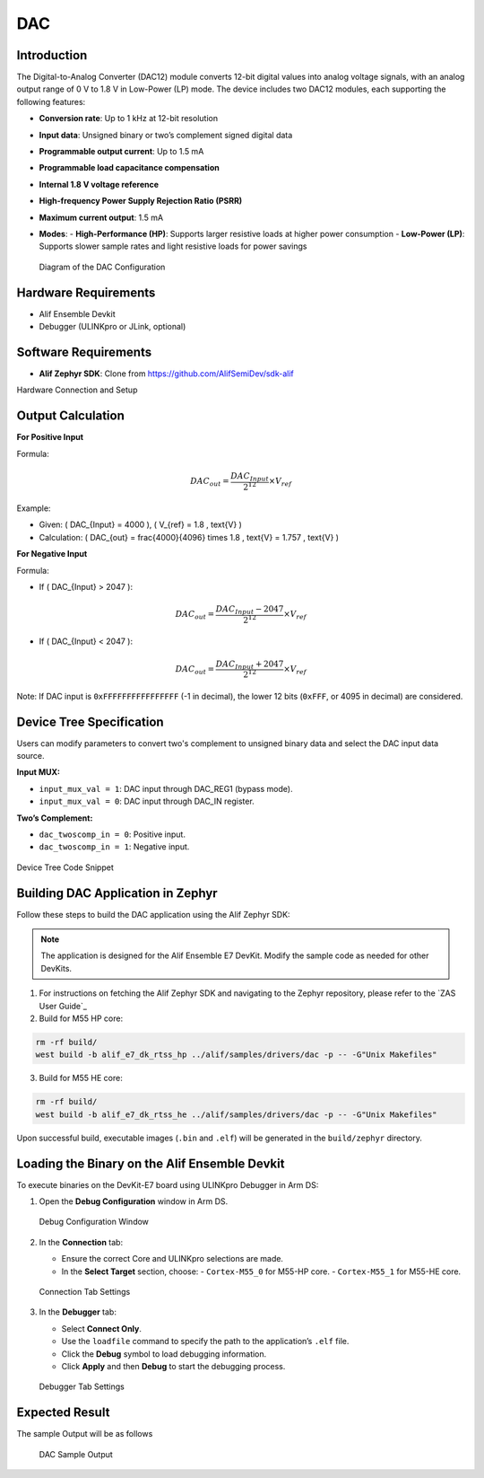 .. _appnote-zephyr-alif-dac:

===
DAC
===

Introduction
============

The Digital-to-Analog Converter (DAC12) module converts 12-bit digital values into analog voltage signals, with an analog output range of 0 V to 1.8 V in Low-Power (LP) mode. The device includes two DAC12 modules, each supporting the following features:

- **Conversion rate**: Up to 1 kHz at 12-bit resolution
- **Input data**: Unsigned binary or two’s complement signed digital data
- **Programmable output current**: Up to 1.5 mA
- **Programmable load capacitance compensation**
- **Internal 1.8 V voltage reference**
- **High-frequency Power Supply Rejection Ratio (PSRR)**
- **Maximum current output**: 1.5 mA
- **Modes**:
  - **High-Performance (HP)**: Supports larger resistive loads at higher power consumption
  - **Low-Power (LP)**: Supports slower sample rates and light resistive loads for power savings

  .. figure:: _static/dac_diagram.png
   :alt: DAC Configuration Diagram
   :align: center

   Diagram of the DAC Configuration


Hardware Requirements
=====================

- Alif Ensemble Devkit
- Debugger (ULINKpro or JLink, optional)

Software Requirements
=====================

- **Alif Zephyr SDK**: Clone from `https://github.com/AlifSemiDev/sdk-alif <https://github.com/AlifSemiDev/sdk-alif>`_

Hardware Connection and Setup


Output Calculation
==================

**For Positive Input**

Formula:

.. math::

   DAC_{out} = \frac{DAC_{Input}}{2^{12}} \times V_{ref}

Example:

- Given: \( DAC_{Input} = 4000 \), \( V_{ref} = 1.8 \, \text{V} \)
- Calculation: \( DAC_{out} = \frac{4000}{4096} \times 1.8 \, \text{V} = 1.757 \, \text{V} \)

**For Negative Input**

Formula:

- If \( DAC_{Input} > 2047 \):

.. math::

   DAC_{out} = \frac{DAC_{Input} - 2047}{2^{12}} \times V_{ref}

- If \( DAC_{Input} < 2047 \):

.. math::

   DAC_{out} = \frac{DAC_{Input} + 2047}{2^{12}} \times V_{ref}

Note: If DAC input is ``0xFFFFFFFFFFFFFFFF`` (-1 in decimal), the lower 12 bits (``0xFFF``, or 4095 in decimal) are considered.

Device Tree Specification
=========================

Users can modify parameters to convert two's complement to unsigned binary data and select the DAC input data source.

**Input MUX:**

- ``input_mux_val = 1``: DAC input through DAC_REG1 (bypass mode).
- ``input_mux_val = 0``: DAC input through DAC_IN register.

**Two’s Complement:**

- ``dac_twoscomp_in = 0``: Positive input.
- ``dac_twoscomp_in = 1``: Negative input.

.. figure:: _static/device_tree_code_dac.png
   :alt: Device Tree Code Snippet
   :align: center

   Device Tree Code Snippet

Building DAC Application in Zephyr
==================================

Follow these steps to build the DAC application using the Alif Zephyr SDK:

.. note::
   The application is designed for the Alif Ensemble E7 DevKit. Modify the sample code as needed for other DevKits.

1. For instructions on fetching the Alif Zephyr SDK and navigating to the Zephyr repository, please refer to the `ZAS User Guide`_

2. Build for M55 HP core:

.. code-block:: bash

   rm -rf build/
   west build -b alif_e7_dk_rtss_hp ../alif/samples/drivers/dac -p -- -G"Unix Makefiles"

3. Build for M55 HE core:

.. code-block:: bash

   rm -rf build/
   west build -b alif_e7_dk_rtss_he ../alif/samples/drivers/dac -p -- -G"Unix Makefiles"

Upon successful build, executable images (``.bin`` and ``.elf``) will be generated in the ``build/zephyr`` directory.

Loading the Binary on the Alif Ensemble Devkit
==============================================

To execute binaries on the DevKit-E7 board using ULINKpro Debugger in Arm DS:

1. Open the **Debug Configuration** window in Arm DS.

   .. figure:: _static/debug_config_window.png
      :alt: Debug Configuration Window
      :align: center

      Debug Configuration Window

2. In the **Connection** tab:

   - Ensure the correct Core and ULINKpro selections are made.
   - In the **Select Target** section, choose:
     - ``Cortex-M55_0`` for M55-HP core.
     - ``Cortex-M55_1`` for M55-HE core.

   .. figure:: _static/connections_tab.png
      :alt: Connection Tab Settings
      :align: center

      Connection Tab Settings

3. In the **Debugger** tab:

   - Select **Connect Only**.
   - Use the ``loadfile`` command to specify the path to the application’s ``.elf`` file.
   - Click the **Debug** symbol to load debugging information.
   - Click **Apply** and then **Debug** to start the debugging process.

   .. figure:: _static/debugger_tab.png
      :alt: Debugger Tab Settings
      :align: center

      Debugger Tab Settings

Expected Result
===============

The sample Output will be as follows

   .. figure:: _static/dac_sample_output.png
      :alt: DAC Sample Output
      :align: center

      DAC Sample Output